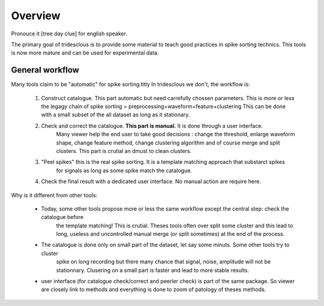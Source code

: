 Overview
======

Pronouce it [tree day clue] for english speaker.

The primary goal of tridesclous is to provide some material to teach good practices in spike sorting technics.
This tools is now more mature and can be used for experimental data.


General workflow
-------------------

Many tools claim to be "automatic" for spike sorting.titly
In tridesclous we don't, the workflow is:

  1. Construct catalogue. This part automatic but need carrefully chossen parameters.
     This is more or less the legagy chain of spike sorting = preprocessing+waveform+feature+clustering
     This can be done with a small subset of the all dataset as long as it stationary.
  2. Check and correct the catalogue. **This part is manual.** It is done through a user interface.
      Many viewer help the end user to take good decisions : change the threshold, enlarge waveform shape,
      change feature method, change clustering algorithm and of course merge and split clusters.
      This part is crutial an dmust to clean clusters.
  3. "Peel spikes" this is the real spike sorting. It is a template matching approach that substarct spikes
      for signals as long as some spike match the catalogue.
  4. Check the final result with a dedicated user interface. No manual action are require here.


Why is it different from other tools:

  * Today, some other tools propose more or less the same workflow except the central step: check the catalogue before
     the template matching! This is crutial. Theses tools often over split some cluster and this lead to long, useless
     and uncontrolled manual merge (or split sometimes) at the end of the process.
  * The catalogue is done only on small part of the dataset, let say some minuts. Some other tools try to cluster
     spike on long recording but there many chance that signal, noise, amplitude will not be stationnary.
     Clusering on a small part is faster and lead to more stable results.
  * user interface (for catalogue check/correct and peerler check) is part of the same package.
    So viewer are closely link to methods and everything is done to zoom of patology of theses methods.


..
    Comparison with other tools
    -------------------------------

      * klusta
      * kilosort + phy
      * spyking circus + phy
      * montain sort
      * yass


